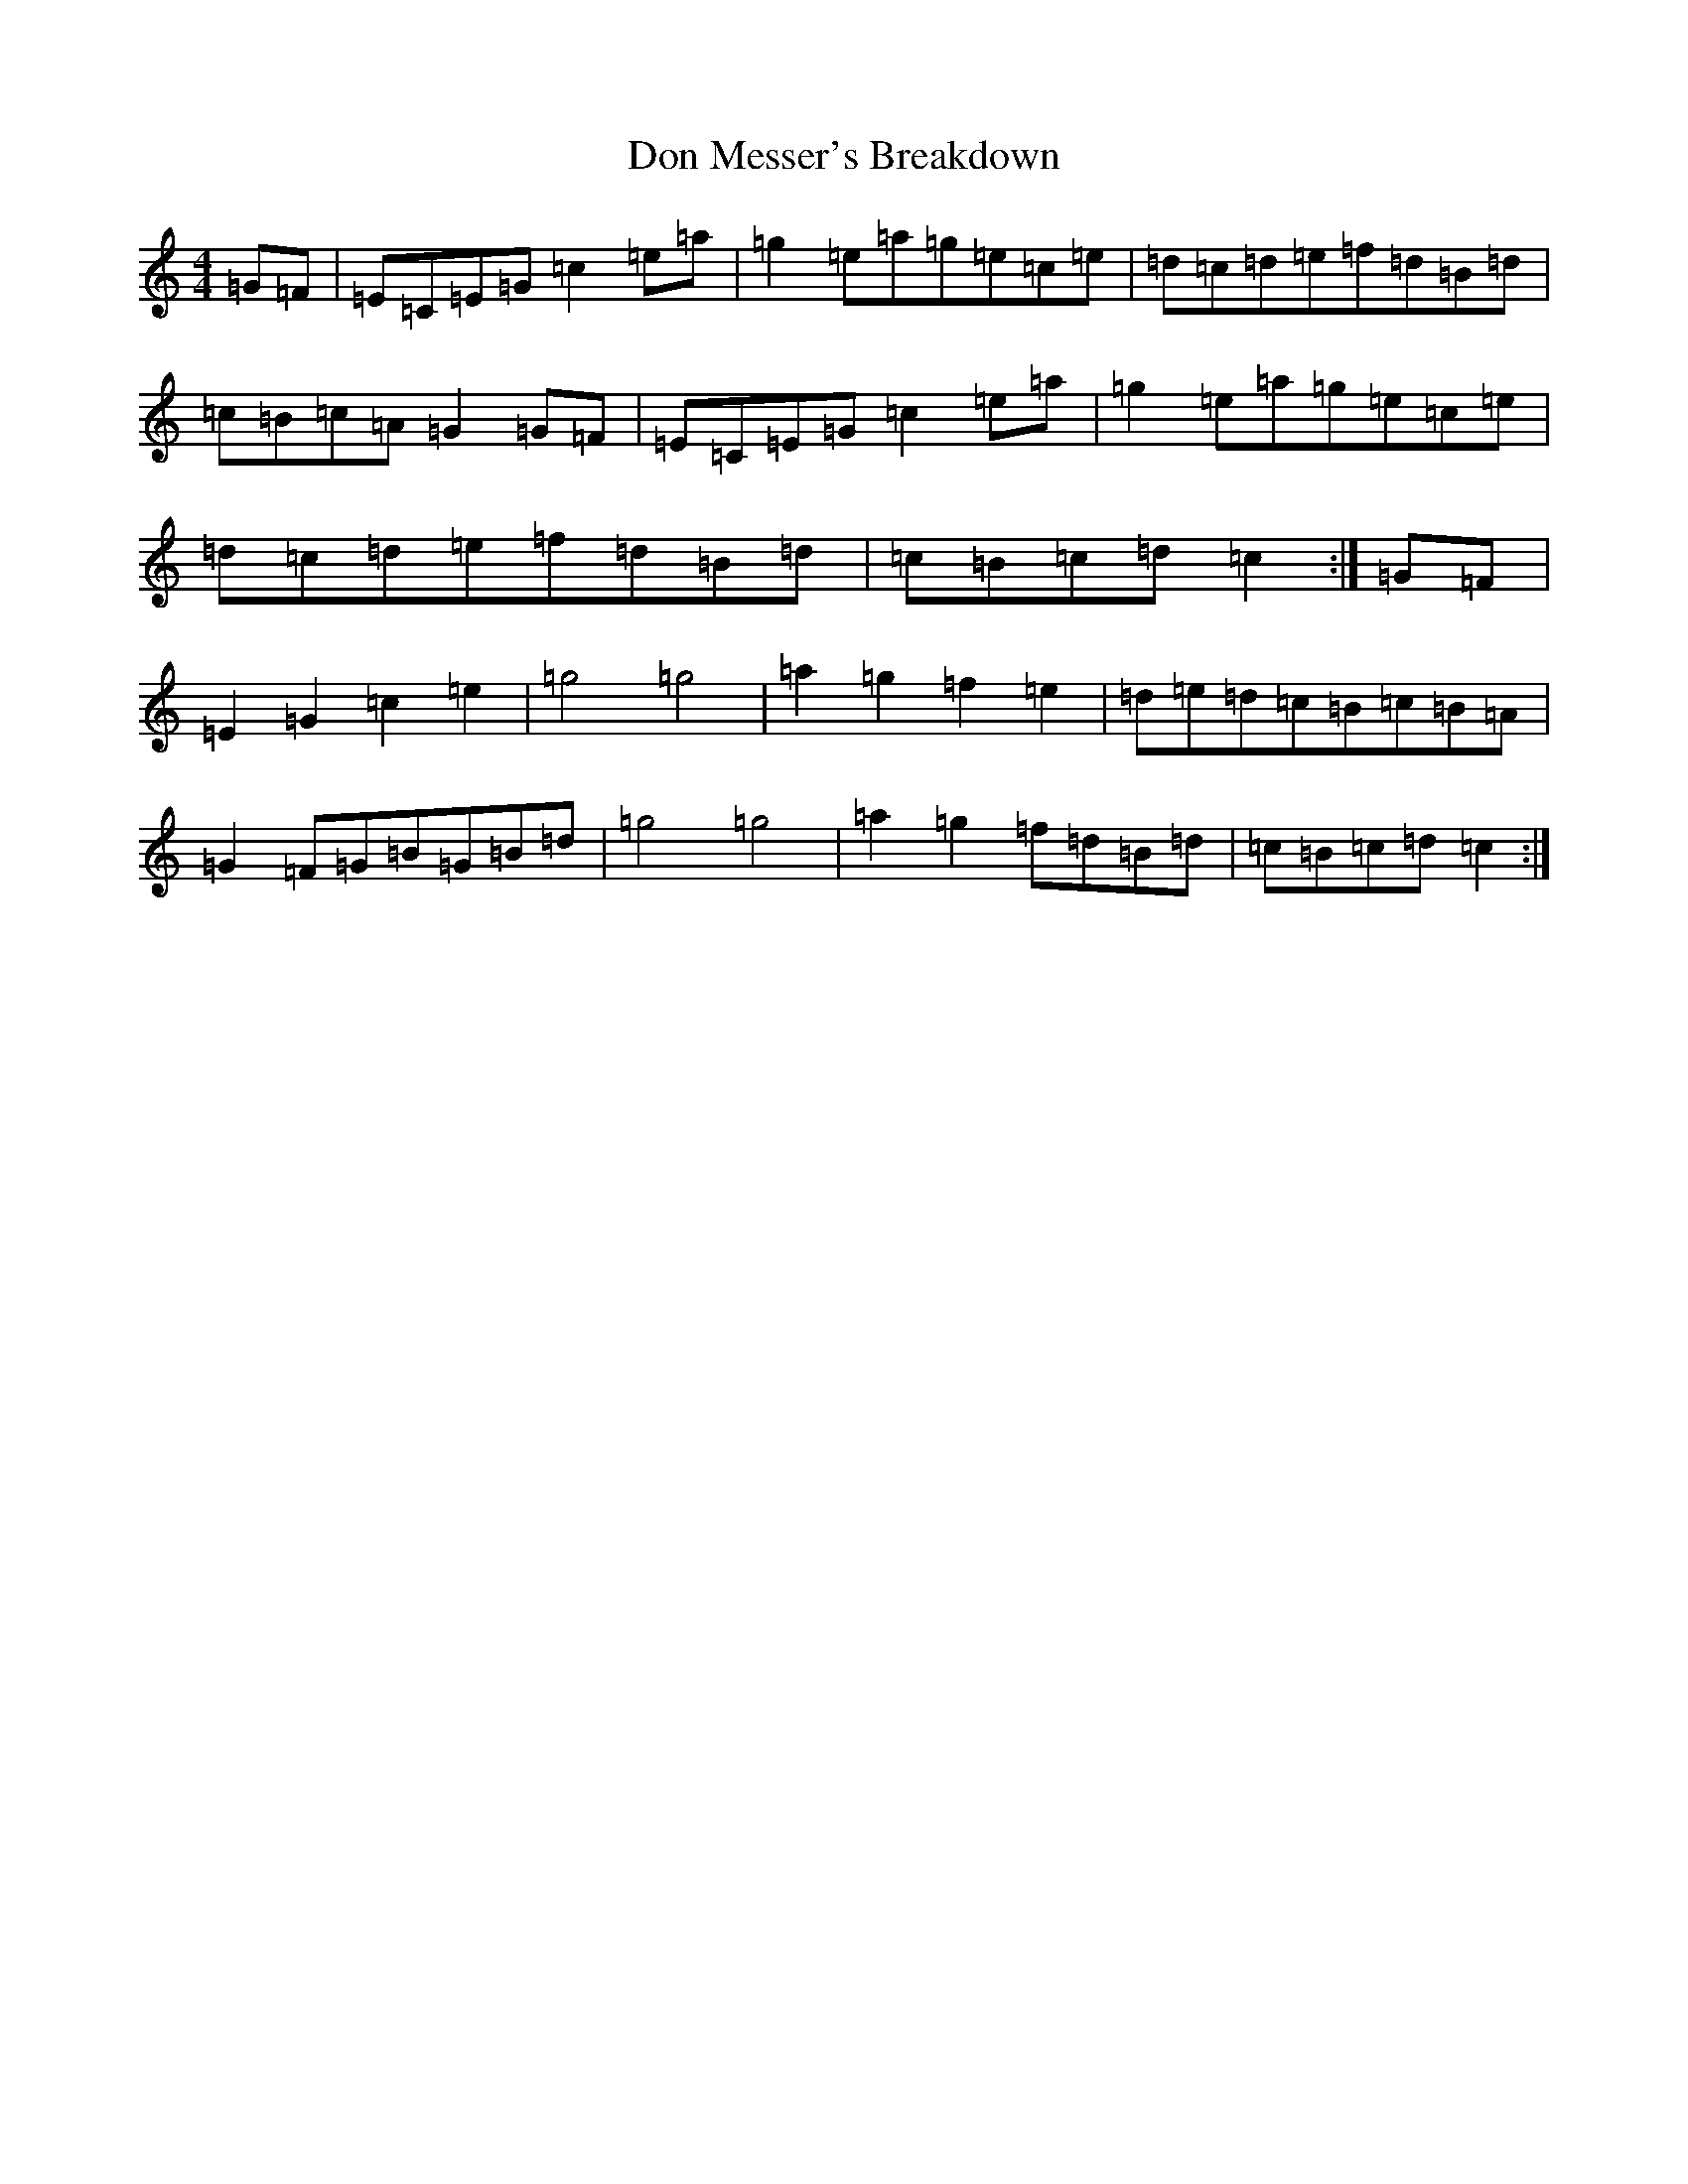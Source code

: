 X: 5351
T: Don Messer's Breakdown
S: https://thesession.org/tunes/6038#setting6038
R: reel
M:4/4
L:1/8
K: C Major
=G=F|=E=C=E=G=c2=e=a|=g2=e=a=g=e=c=e|=d=c=d=e=f=d=B=d|=c=B=c=A=G2=G=F|=E=C=E=G=c2=e=a|=g2=e=a=g=e=c=e|=d=c=d=e=f=d=B=d|=c=B=c=d=c2:|=G=F|=E2=G2=c2=e2|=g4=g4|=a2=g2=f2=e2|=d=e=d=c=B=c=B=A|=G2=F=G=B=G=B=d|=g4=g4|=a2=g2=f=d=B=d|=c=B=c=d=c2:|